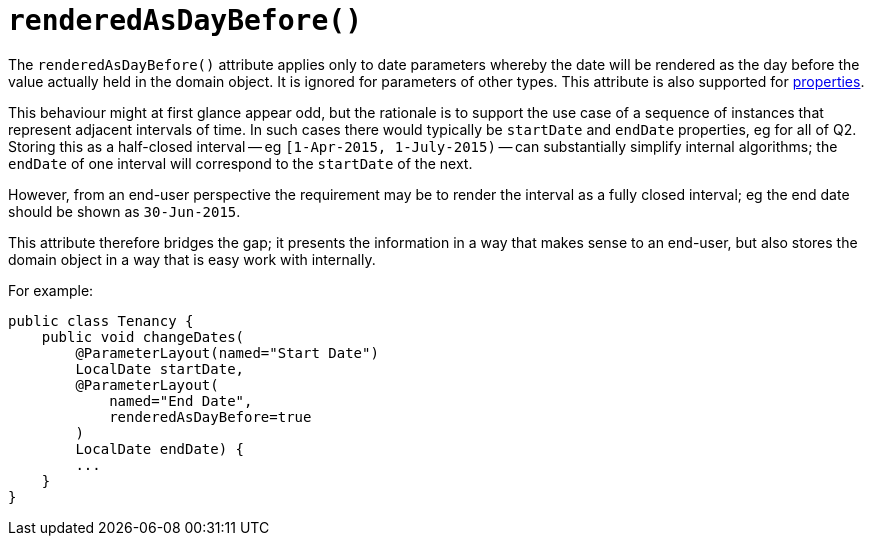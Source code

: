 [[_rgant_manpage-ParameterLayout_renderedAsDayBefore]]
= `renderedAsDayBefore()`
:Notice: Licensed to the Apache Software Foundation (ASF) under one or more contributor license agreements. See the NOTICE file distributed with this work for additional information regarding copyright ownership. The ASF licenses this file to you under the Apache License, Version 2.0 (the "License"); you may not use this file except in compliance with the License. You may obtain a copy of the License at. http://www.apache.org/licenses/LICENSE-2.0 . Unless required by applicable law or agreed to in writing, software distributed under the License is distributed on an "AS IS" BASIS, WITHOUT WARRANTIES OR  CONDITIONS OF ANY KIND, either express or implied. See the License for the specific language governing permissions and limitations under the License.
:_basedir: ../
:_imagesdir: images/



The `renderedAsDayBefore()` attribute applies only to date parameters whereby the date will be rendered as the day before the value actually held in the domain object.  It is ignored for parameters of other types.  This attribute is also supported for xref:rgant.adoc#_rgant_manpage-PropertyLayout_renderedAsDayBefore[properties].

This behaviour might at first glance appear odd, but the rationale is to support the use case of a sequence of instances that represent adjacent intervals of time.  In such cases there would typically be `startDate` and `endDate` properties, eg for all of Q2.  Storing this as a half-closed interval -- eg `[1-Apr-2015, 1-July-2015)` -- can substantially simplify internal algorithms; the `endDate` of one interval will correspond to the `startDate` of the next.

However, from an end-user perspective the requirement may be to render the interval as a fully closed interval; eg the end date should be shown as `30-Jun-2015`.

This attribute therefore bridges the gap; it presents the information in a way that makes sense to an end-user, but also stores the domain object in a way that is easy work with internally.

For example:

[source,java]
----
public class Tenancy {
    public void changeDates(
        @ParameterLayout(named="Start Date")
        LocalDate startDate,
        @ParameterLayout(
            named="End Date",
            renderedAsDayBefore=true
        )
        LocalDate endDate) {
        ...
    }
}
----


